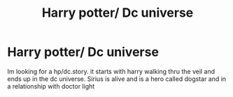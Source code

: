 #+TITLE: Harry potter/ Dc universe

* Harry potter/ Dc universe
:PROPERTIES:
:Author: GaDawg0286
:Score: 1
:DateUnix: 1613794048.0
:DateShort: 2021-Feb-20
:FlairText: What's That Fic?
:END:
Im looking for a hp/dc.story. it starts with harry walking thru the veil and ends up in the dc universe. Sirius is alive and is a hero called dogstar and in a relationship with doctor light

